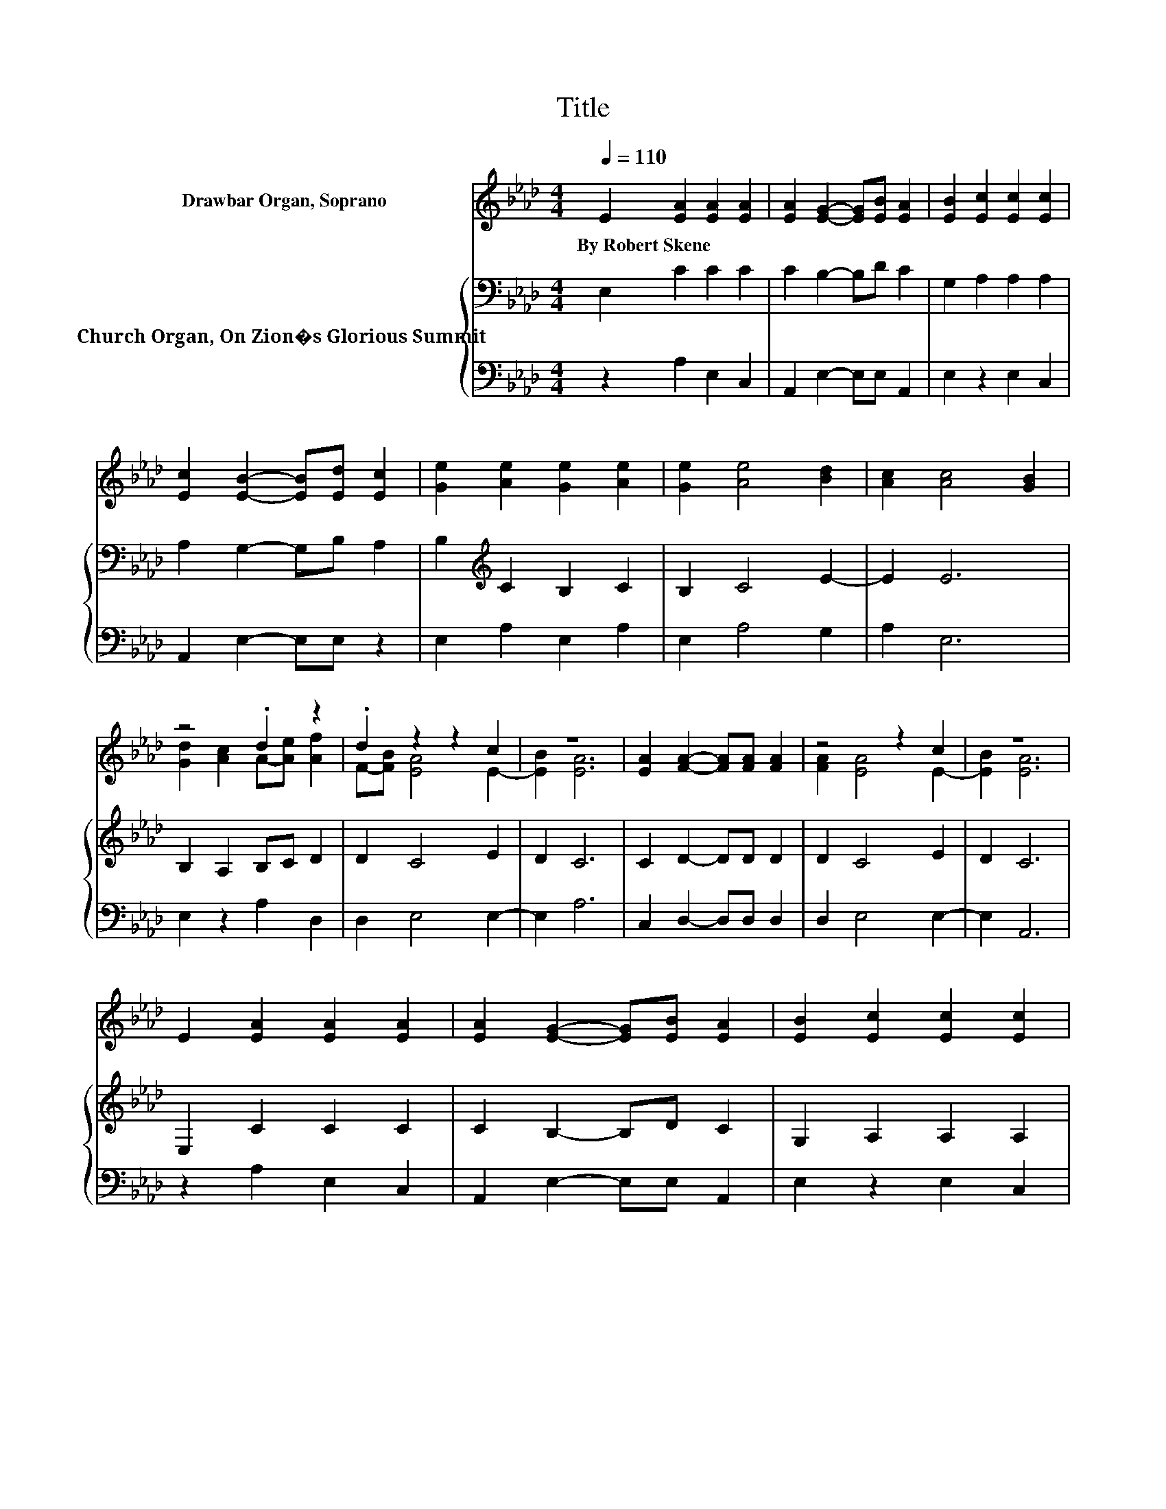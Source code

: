 X:1
T:Title
%%score ( 1 2 ) { 3 | 4 }
L:1/8
Q:1/4=110
M:4/4
K:Ab
V:1 treble nm="Drawbar Organ, Soprano"
V:2 treble 
V:3 bass nm="Church Organ, On Zion�s Glorious Summit"
V:4 bass 
V:1
 E2 [EA]2 [EA]2 [EA]2 | [EA]2 [EG]2- [EG][EB] [EA]2 | [EB]2 [Ec]2 [Ec]2 [Ec]2 | %3
w: By~Robert~Skene * * *|||
 [Ec]2 [EB]2- [EB][Ed] [Ec]2 | [Ge]2 [Ae]2 [Ge]2 [Ae]2 | [Ge]2 [Ae]4 [Bd]2 | [Ac]2 [Ac]4 [GB]2 | %7
w: ||||
 z4 .d2 z2 | .d2 z2 z2 c2 | z8 | [EA]2 [FA]2- [FA][FA] [FA]2 | z4 z2 c2 | z8 | %13
w: ||||||
 E2 [EA]2 [EA]2 [EA]2 | [EA]2 [EG]2- [EG][EB] [EA]2 | [EB]2 [Ec]2 [Ec]2 [Ec]2 | %16
w: |||
 [Ec]2 [EB]2- [EB][Ed] [Ec]2 | [Ge]2 [Ae]2 [Ge]2 [Ae]2 | [Ge]2 [Ae]4 [Bd]2 | [Ac]2 [Ac]4 [GB]2 | %20
w: ||||
 z4 .d2 z2 | .d2 z2 z2 c2 | z8 | [EA]2 [FA]2- [FA][FA] [FA]2 | z4 z2 c2 | z8 | %26
w: ||||||
 E2 [EA]2 [EA]2 [EA]2 | [EA]2 [EG]2- [EG][EB] [EA]2 | [EB]2 [Ec]2 [Ec]2 [Ec]2 | %29
w: |||
 [Ec]2 [EB]2- [EB][Ed] [Ec]2 | [Ge]2 [Ae]2 [Ge]2 [Ae]2 | [Ge]2 [Ae]4 [Bd]2 | [Ac]2 [Ac]4 [GB]2 | %33
w: ||||
 z4 .d2 z2 | .d2 z2 z2 c2 | z8 | [EA]2 [FA]2- [FA][FA] [FA]2 | z4 z2 c2 | z8 | [Ac]4 [EA]2 z2 | %40
w: |||||||
 [Ge]4 [EG]2 z2 | [CA]4 [DF]4 | [CE]6 z2 | [EA]2 [Ac]2 [Ad]2 [Af]2 | [Ae]2 [EG]2 [EA]2 z2 | %45
w: |||||
 [CE]2 [A,C]2 [FA]3 [EG] | [DF]2 [DF]2 [CE]4 | [EA]2 [Ac]2 [GB]2 [FB]2 | [GB]6 z2 | %49
w: ||||
 [Ac]4 [EA]2 z2 | [Ge]4 [EG]2 z2 | [CA]4 [DF]4 | [CE]6 z2 | [EA]2 [Ac]2 [Ad]2 [Af]2 | %54
w: |||||
 [Ae]2 [EG]2 [EA]2 z2 | [FA]4 [EA]2 z2 | [FA]4 [EA]2 z2 | [FA]8 | [EA]8 |] %59
w: |||||
V:2
 x8 | x8 | x8 | x8 | x8 | x8 | x8 | [Gd]2 [Ac]2 A-[Ae] [Af]2 | F-[FB] [EA]4 E2- | [EB]2 [EA]6 | %10
 x8 | [FA]2 [EA]4 E2- | [EB]2 [EA]6 | x8 | x8 | x8 | x8 | x8 | x8 | x8 | [Gd]2 [Ac]2 A-[Ae] [Af]2 | %21
 F-[FB] [EA]4 E2- | [EB]2 [EA]6 | x8 | [FA]2 [EA]4 E2- | [EB]2 [EA]6 | x8 | x8 | x8 | x8 | x8 | %31
 x8 | x8 | [Gd]2 [Ac]2 A-[Ae] [Af]2 | F-[FB] [EA]4 E2- | [EB]2 [EA]6 | x8 | [FA]2 [EA]4 E2- | %38
 [EB]2 [EA]6 | x8 | x8 | x8 | x8 | x8 | x8 | x8 | x8 | x8 | x8 | x8 | x8 | x8 | x8 | x8 | x8 | x8 | %56
 x8 | x8 | x8 |] %59
V:3
 E,2 C2 C2 C2 | C2 B,2- B,D C2 | G,2 A,2 A,2 A,2 | A,2 G,2- G,B, A,2 | B,2[K:treble] C2 B,2 C2 | %5
 B,2 C4 E2- | E2 E6 | B,2 A,2 B,C D2 | D2 C4 E2 | D2 C6 | C2 D2- DD D2 | D2 C4 E2 | D2 C6 | %13
 E,2 C2 C2 C2 | C2 B,2- B,D C2 | G,2 A,2 A,2 A,2 | A,2 G,2- G,B, A,2 | B,2[K:treble] C2 B,2 C2 | %18
 B,2 C4 E2- | E2 E6 | B,2 A,2 B,C D2 | D2 C4 E2 | D2 C6 | C2 D2- DD D2 | D2 C4 E2 | D2 C6 | %26
 E,2 C2 C2 C2 | C2 B,2- B,D C2 | G,2 A,2 A,2 A,2 | A,2 G,2- G,B, A,2 | B,2[K:treble] C2 B,2 C2 | %31
 B,2 C4 E2- | E2 E6 | B,2 A,2 B,C D2 | D2 C4 E2 | D2 C6 | C2 D2- DD D2 | D2 C4 E2 | D2 C6 | %39
 E4 C2 z2 | B,4 B,2 z2 | A,4 A,4 | A,6 z2 | C2 E2 D2 D2 | C2 B,2 C2 z2 | z8 | z8 | A,2 E2 E2 =D2 | %48
 E6 z2 | E4 C2 z2 | B,4 B,2 z2 | A,4 A,4 | A,6 z2 | C2 E2 D2 D2 | C2 B,2 C2 z2 | D4 C2 z2 | %56
 D4 C2 z2 | D8 | C8 |] %59
V:4
 z2 A,2 E,2 C,2 | A,,2 E,2- E,E, A,,2 | E,2 z2 E,2 C,2 | A,,2 E,2- E,E, z2 | E,2 A,2 E,2 A,2 | %5
 E,2 A,4 G,2 | A,2 E,6 | E,2 z2 A,2 D,2 | D,2 E,4 E,2- | E,2 A,6 | C,2 D,2- D,D, D,2 | %11
 D,2 E,4 E,2- | E,2 A,,6 | z2 A,2 E,2 C,2 | A,,2 E,2- E,E, A,,2 | E,2 z2 E,2 C,2 | %16
 A,,2 E,2- E,E, z2 | E,2 A,2 E,2 A,2 | E,2 A,4 G,2 | A,2 E,6 | E,2 z2 A,2 D,2 | D,2 E,4 E,2- | %22
 E,2 A,6 | C,2 D,2- D,D, D,2 | D,2 E,4 E,2- | E,2 A,,6 | z2 A,2 E,2 C,2 | A,,2 E,2- E,E, A,,2 | %28
 E,2 z2 E,2 C,2 | A,,2 E,2- E,E, z2 | E,2 A,2 E,2 A,2 | E,2 A,4 G,2 | A,2 E,6 | E,2 z2 A,2 D,2 | %34
 D,2 E,4 E,2- | E,2 A,6 | C,2 D,2- D,D, D,2 | D,2 E,4 E,2- | E,2 A,,6 | A,4 A,2 z2 | E,4 E,2 z2 | %41
 F,4 D,4 | A,,6 z2 | A,2 _G,2 F,2 D,2 | E,2 E,2 A,,2 z2 | z8 | z8 | C,2 A,,2 B,,2 B,,2 | E,6 z2 | %49
 A,4 A,2 z2 | E,4 E,2 z2 | F,4 D,4 | A,,6 z2 | A,2 _G,2 F,2 D,2 | E,2 E,2 A,,2 z2 | D,4 A,,2 z2 | %56
 D,4 A,,2 z2 | D,8 | A,,8 |] %59

